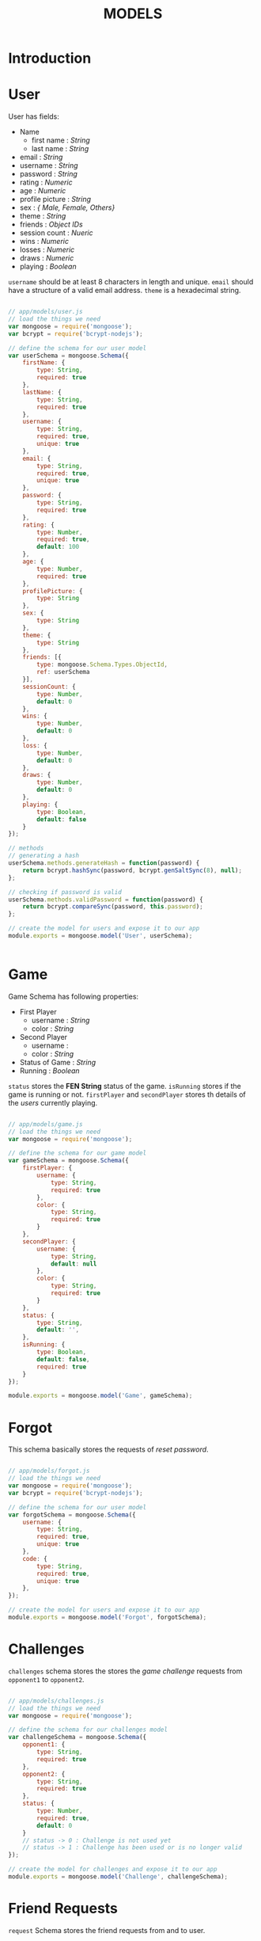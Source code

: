 #+TITLE: MODELS

* Introduction

* User

User has fields:
- Name
  - first name : /String/
  - last name : /String/
- email : /String/
- username : /String/
- password : /String/
- rating : /Numeric/
- age : /Numeric/
- profile picture : /String/
- sex : /{ Male, Female, Others}/
- theme : /String/
- friends : /Object IDs/
- session count : /Nueric/
- wins : /Numeric/
- losses : /Numeric/
- draws : /Numeric/
- playing : /Boolean/


=username= should be at least 8 characters in length and unique.
=email= should have a structure of a valid email address. =theme= is
a hexadecimal string.

#+BEGIN_SRC javascript :tangle user.js

// app/models/user.js
// load the things we need
var mongoose = require('mongoose');
var bcrypt = require('bcrypt-nodejs');

// define the schema for our user model
var userSchema = mongoose.Schema({
	firstName: {
		type: String,
		required: true
	},
	lastName: {
		type: String,
		required: true
	},
	username: {
		type: String,
		required: true,
		unique: true
	},
	email: {
		type: String,
		required: true,
		unique: true
	},
	password: {
		type: String,
		required: true
	},
	rating: {
		type: Number,
		required: true,
		default: 100
	},
	age: {
		type: Number,
		required: true
	},
	profilePicture: {
		type: String
	},
	sex: {
		type: String
	},
	theme: {
		type: String
	},
	friends: [{
		type: mongoose.Schema.Types.ObjectId,
		ref: userSchema
	}],
	sessionCount: {
		type: Number,
		default: 0
	},
	wins: {
		type: Number,
		default: 0
	},
	loss: {
		type: Number,
		default: 0
	},
	draws: {
		type: Number,
		default: 0
	},
	playing: {
		type: Boolean,
		default: false
	}
});

// methods
// generating a hash
userSchema.methods.generateHash = function(password) {
	return bcrypt.hashSync(password, bcrypt.genSaltSync(8), null);
};

// checking if password is valid
userSchema.methods.validPassword = function(password) {
	return bcrypt.compareSync(password, this.password);
};

// create the model for users and expose it to our app
module.exports = mongoose.model('User', userSchema);


#+END_SRC


* Game

Game Schema has following properties:

- First Player
  - username : /String/
  - color : /String/
- Second Player
  - username : 
  - color : /String/
- Status of Game : /String/
- Running : /Boolean/

=status= stores the *FEN String* status of the game.
=isRunning= stores if the game is running or not.
=firstPlayer= and =secondPlayer= stores th details
of the /users/ currently playing.


#+BEGIN_SRC javascript :tangle game.js

// app/models/game.js
// load the things we need
var mongoose = require('mongoose');

// define the schema for our game model
var gameSchema = mongoose.Schema({
	firstPlayer: {
		username: {
			type: String,
			required: true
		},
		color: {
			type: String,
			required: true
		}
	},
	secondPlayer: {
		username: {
			type: String,
			default: null
		},
		color: {
			type: String,
			required: true
		}
	},
	status: {
		type: String,
		default: '',
	},
	isRunning: {
		type: Boolean,
		default: false,
		required: true
	}
});

module.exports = mongoose.model('Game', gameSchema);

#+END_SRC

* Forgot

This schema basically stores the requests of /reset password/.

#+BEGIN_SRC javascript :tangle forgot.js

// app/models/forgot.js
// load the things we need
var mongoose = require('mongoose');
var bcrypt = require('bcrypt-nodejs');

// define the schema for our user model
var forgotSchema = mongoose.Schema({
	username: {
		type: String,
		required: true,
		unique: true
	},
	code: {
		type: String,
		required: true,
		unique: true
	},
});

// create the model for users and expose it to our app
module.exports = mongoose.model('Forgot', forgotSchema);

#+END_SRC

* Challenges

=challenges= schema stores the stores the /game challenge/ requests
from =opponent1= to =opponent2=.

#+BEGIN_SRC javascript :tangle challenges.js

// app/models/challenges.js
// load the things we need
var mongoose = require('mongoose');

// define the schema for our challenges model
var challengeSchema = mongoose.Schema({
	opponent1: {
		type: String,
		required: true
	},
	opponent2: {
		type: String,
		required: true
	},
	status: {
		type: Number,
		required: true,
		default: 0
	}
	// status -> 0 : Challenge is not used yet
	// status -> 1 : Challenge has been used or is no longer valid
});

// create the model for challenges and expose it to our app
module.exports = mongoose.model('Challenge', challengeSchema);

#+END_SRC

* Friend Requests

=request= Schema stores the friend requests from and to user.

#+BEGIN_SRC javascript :tangle friendRequests.js

// app/models/friendRequests.js
// load the things we need
var mongoose = require('mongoose');

// define the schema for our requests model
var requestSchema = mongoose.Schema({
	first: {
		type: String,
		required: true
	},
	second: {
		type: String,
		required: true
	},
	status: {
		type: Number,
		required: true,
		default: 0
	}
	//status = 0 -> request pending, users 
	//status = 1 -> request accept, users are friends
	//status = 2 -> request declined
});

// create the model for users and expose it to our app
module.exports = mongoose.model('Request', requestSchema);

#+END_SRC

* Game Queue

=gameQueue= schema implements /Quick Play/ feature.
=opponent= stores the =username= of the users that currently
want to play.

#+BEGIN_SRC javascript :tangle gameQueue.js

// app/models/gameQueues.js
// load the things we need
var mongoose = require('mongoose');

// define the schema for our gameQueues model
var gameQueueSchema = mongoose.Schema({
	opponent: {
		type: String,
		required: true
	},
	status: {
		type: Number,
		required: true,
		default: 0
	}
	// status -> 0 : Challenge is not used yet
	// status -> 1 : Challenge has been used or is no longer valid
});

// create the model for game queue and expose it to our app
module.exports = mongoose.model('GameQueue', gameQueueSchema);

#+END_SRC

* Message

=message= schema stores the messages sent during app usage.
=from= stores the sender and =to= stores the receiver.
=time= is the time of sending and =read= stores that the message is read
or not.

#+BEGIN_SRC javascript :tangle message.js

// app/models/message.js
// load the things we need
var mongoose = require('mongoose');

// define the schema for our message model
var messageSchema = mongoose.Schema({
	from: {
		type: String,
		required: true
	},
	to: {
		type: String,
		required: true
	},
	message: {
		type: String,
		required: true
	},
	time: {
		type: Date,
		default: Date.now()
	},
	read: {
		type: Boolean,
		default: false
	}
});

// create the model for messages and expose it to our app
module.exports = mongoose.model('Message', messageSchema);

#+END_SRC
